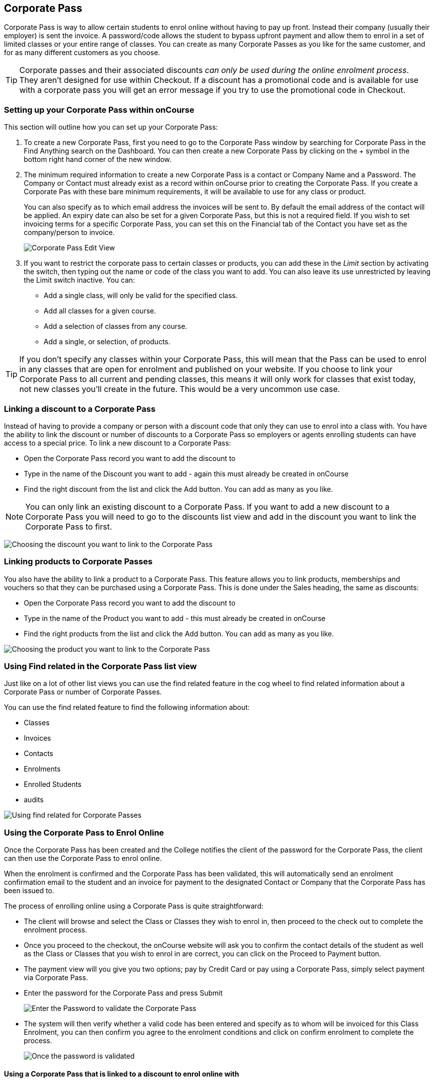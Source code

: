 [[corporatePass]]
== Corporate Pass

Corporate Pass is way to allow certain students to enrol online without
having to pay up front. Instead their company (usually their employer)
is sent the invoice. A password/code allows the student to bypass
upfront payment and allow them to enrol in a set of limited classes or
your entire range of classes. You can create as many Corporate Passes as
you like for the same customer, and for as many different customers as
you choose.

[TIP]
====
Corporate passes and their associated discounts _can only be used during
the online enrolment process_. They aren't designed for use within
Checkout. If a discount has a promotional code and is available for use
with a corporate pass you will get an error message if you try to use
the promotional code in Checkout.
====

[[corporatePass-settingUp]]
=== Setting up your Corporate Pass within onCourse

This section will outline how you can set up your Corporate Pass:


. To create a new Corporate Pass, first you need to go to the Corporate
Pass window by searching for Corporate Pass in the Find Anything search
on the Dashboard. You can then create a new Corporate Pass by clicking
on the + symbol in the bottom right hand corner of the new window.
. The minimum required information to create a new Corporate Pass is a
contact or Company Name and a Password. The Company or Contact must
already exist as a record within onCourse prior to creating the
Corporate Pass. If you create a Corporate Pas with these bare minimum
requirements, it will be available to use for any class or product.
+
You can also specify as to which email address the invoices will be sent
to. By default the email address of the contact will be applied. An
expiry date can also be set for a given Corporate Pass, but this is not
a required field. If you wish to set invoicing terms for a specific
Corporate Pass, you can set this on the Financial tab of the Contact you
have set as the company/person to invoice.
+
image:images/CreateNewCorporatePass.png[ Corporate Pass Edit View
,scaledwidth=100.0%]
. If you want to restrict the corporate pass to certain classes or
products, you can add these in the _Limit_ section by activating the
switch, then typing out the name or code of the class you want to add.
You can also leave its use unrestricted by leaving the Limit switch
inactive. You can:
* Add a single class, will only be valid for the specified class.
* Add all classes for a given course.
* Add a selection of classes from any course.
* Add a single, or selection, of products.

[TIP]
====
If you don't specify any classes within your Corporate Pass, this will
mean that the Pass can be used to enrol in any classes that are open for
enrolment and published on your website. If you choose to link your
Corporate Pass to all current and pending classes, this means it will
only work for classes that exist today, not new classes you'll create in
the future. This would be a very uncommon use case.
====

[[corporatePass-discounts]]
=== Linking a discount to a Corporate Pass

Instead of having to provide a company or person with a discount code
that only they can use to enrol into a class with. You have the ability
to link the discount or number of discounts to a Corporate Pass so
employers or agents enrolling students can have access to a special
price. To link a new discount to a Corporate Pass:

* Open the Corporate Pass record you want to add the discount to
* Type in the name of the Discount you want to add - again this must
already be created in onCourse
* Find the right discount from the list and click the Add button. You
can add as many as you like.

[NOTE]
====
You can only link an existing discount to a Corporate Pass. If you want
to add a new discount to a Corporate Pass you will need to go to the
discounts list view and add in the discount you want to link the
Corporate Pass to first.
====

image:images/adding_a_discount_to_a_corporate_pass.png[ Choosing the
discount you want to link to the Corporate Pass ,scaledwidth=100.0%]

[[corporatePass-products]]
=== Linking products to Corporate Passes

You also have the ability to link a product to a Corporate Pass. This
feature allows you to link products, memberships and vouchers so that
they can be purchased using a Corporate Pass. This is done under the
Sales heading, the same as discounts:

* Open the Corporate Pass record you want to add the discount to
* Type in the name of the Product you want to add - this must already be
created in onCourse
* Find the right products from the list and click the Add button. You
can add as many as you like.

image:images/adding_a_product_to_a_corporate_pass.png[ Choosing the
product you want to link to the Corporate Pass ,scaledwidth=100.0%]

[[corporatePass-findRelated]]
=== Using Find related in the Corporate Pass list view

Just like on a lot of other list views you can use the find related
feature in the cog wheel to find related information about a Corporate
Pass or number of Corporate Passes.

You can use the find related feature to find the following information
about:

* Classes

* Invoices

* Contacts

* Enrolments

* Enrolled Students
* audits

image:images/corporate_pass_find_related.png[ Using find related for
Corporate Passes ,scaledwidth=100.0%]

[[corporatePass-usingOnline]]
=== Using the Corporate Pass to Enrol Online

Once the Corporate Pass has been created and the College notifies the
client of the password for the Corporate Pass, the client can then use
the Corporate Pass to enrol online.

When the enrolment is confirmed and the Corporate Pass has been
validated, this will automatically send an enrolment confirmation email
to the student and an invoice for payment to the designated Contact or
Company that the Corporate Pass has been issued to.

The process of enrolling online using a Corporate Pass is quite
straightforward:

* The client will browse and select the Class or Classes they wish to
enrol in, then proceed to the check out to complete the enrolment
process.
* Once you proceed to the checkout, the onCourse website will ask you to
confirm the contact details of the student as well as the Class or
Classes that you wish to enrol in are correct, you can click on the
Proceed to Payment button.
* The payment view will you give you two options; pay by Credit Card or
pay using a Corporate Pass, simply select payment via Corporate Pass.
* Enter the password for the Corporate Pass and press Submit
+
image:images/EnterCorporatePassCodeOnline.png[ Enter the Password to
validate the Corporate Pass ,scaledwidth=100.0%]
* The system will then verify whether a valid code has been entered and
specify as to whom will be invoiced for this Class Enrolment, you can
then confirm you agree to the enrolment conditions and click on confirm
enrolment to complete the process.
+
image:images/ValidationOfCorporatePassCode.png[ Once the password is
validated, confirm the enrolment ,scaledwidth=100.0%]

[[corporatePass-usingOnlineDiscounts]]
==== Using a Corporate Pass that is linked to a discount to enrol online with

If a Corporate Pass is linked to a discount then the 'Total' at the top
right side of the window will only get reduced or increased when the
enrollee has entered the Corporate Pass reference.

image:images/enrolling_online_corporate_pass.png[ John Smith is trying
to enrolling in a $500 class ,scaledwidth=100.0%]

image:images/Corporate_pass_online_positive_discount.png[ Using a
Corporate Pass that is linked to a discount ,scaledwidth=100.0%]

A Corporate Pass can also have a negative discount linked to it. This
works exactly the same way as if a positive discount is linked one,
however instead of the 'Total' getting decreased it gets increased, as
shown below. If a Corporate Pass has both a positive and negative
discount link to it, the negative discount always takes precedent over
the positive one.

image:images/Corporate_pass_online_discount.png[ Using a Corporate Pass
that is linked to a negative discount ,scaledwidth=100.0%]

[[corporatePass-whenToUse]]
=== When to Use a Corporate Pass


. You may have a large customer with a number of staff to whom you
provide training. Without Corporate Pass your choices are to have the
staff enrol online with their own credit card or some corporate credit
card, or to process the enrolments by hand in the office in conjunction
with your customer's HR department. This involves a lot of co-ordination
to check each student's availability. Instead, Corporate Pass allows you
to give the customer's HR department a password or set of passwords.
They then hand them out to staff according to their own rules and
policies. Staff can then enrol in whichever classes are most suitable to
their own availability.
. Perhaps you are using onCourse to track internal training delivery in
your company. You might want to assign a price to classes to help with
interdepartmental cost allocation. Corporate Pass gives you the ability
to create a separate password for each department, allow staff to book
their own training, and then perform the back-end accounting you
require.
. You deliver vocational training to the staff of several large mining
companies. These staff need to be regularly accredited for some part of
their job, but they have some flexibility to do their training around
their work shifts.
. Students have to complete an audition or interview process to get into
your programme of training. Once they are accepted, you would like them
to be able to sign up to further training and tie their payments into a
monthly billing process you already have in place. Just hand them a
password and they can enrol 24 hours a day over the internet.

[[corporatePass-controllingUsage]]
=== Controlling Usage

There are several ways to prevent abuse of a Corporate Pass.


. Each pass can be restricted to one class or a selection of classes, or
classes assigned to a specific subject.
. Create as many passes as you want, even for the same customer. That
way you can limit each pass in different ways and track its usage.
. Give the pass an expiry date.
. Each pass has a special email address to which an invoice will be sent
for each enrolment. Typically this is your customer's HR department or
staff manager who will be able to monitor the emails and ensure that
staff are enrolling in appropriate training. These emails are sent in
almost real time, so you typically have plenty of time to review and
reject any extraneous enrolments.

[[corporatePass-monitoringUse]]
=== Monitoring the Use of Corporate Passes within onCourse

Once the Corporate Pass has been created, you can monitor the use of it
via the Corporate Pass window of the onCourse Client. The list view will
give you a heads up on how many times a given Corporate Pass has been
used. You can also filter the view to only show current entries using
the Core Filter function of this window.

image:images/CorporatePassListView.png[ Summary view of all Corporate
Passes ,scaledwidth=100.0%]

To view the details of a given Corporate Pass, simply click on the
highlighted record to open this up in edit view. From this view you can
update the parameters of the Pass including valid expiry date and or
assign different classes to the Corporate Pass.

Apart from utilizing the onCourse Client to monitor usage of your
Corporate Passes, there are also several onCourse Reports available to
help you monitor this aspect of your business.

To access these reports simply highlight the records within the
Corporate Pass list view, then select File -> Printto open up the Report
window.

image:images/CorporatePassReportWindow.png[ Hitting the Share button on
the Corporate Pass window will allow you to print these reports
,scaledwidth=100.0%]
